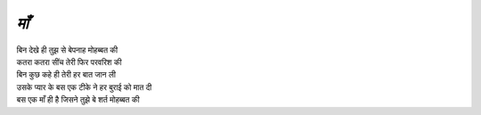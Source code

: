 =====
*माँ*
=====
| बिन देखे ही तुझ से बेपनाह मोहब्बत की
| कतरा कतरा सींच तेरी फिर परवरिश की 
| बिन कुछ कहे  ही तेरी हर बात जान ली 
| उसके प्यार के बस एक टीके ने हर बुराई को मात दी 
| बस एक माँ ही है जिसने तुझे बे शर्त मोहब्बत की 

